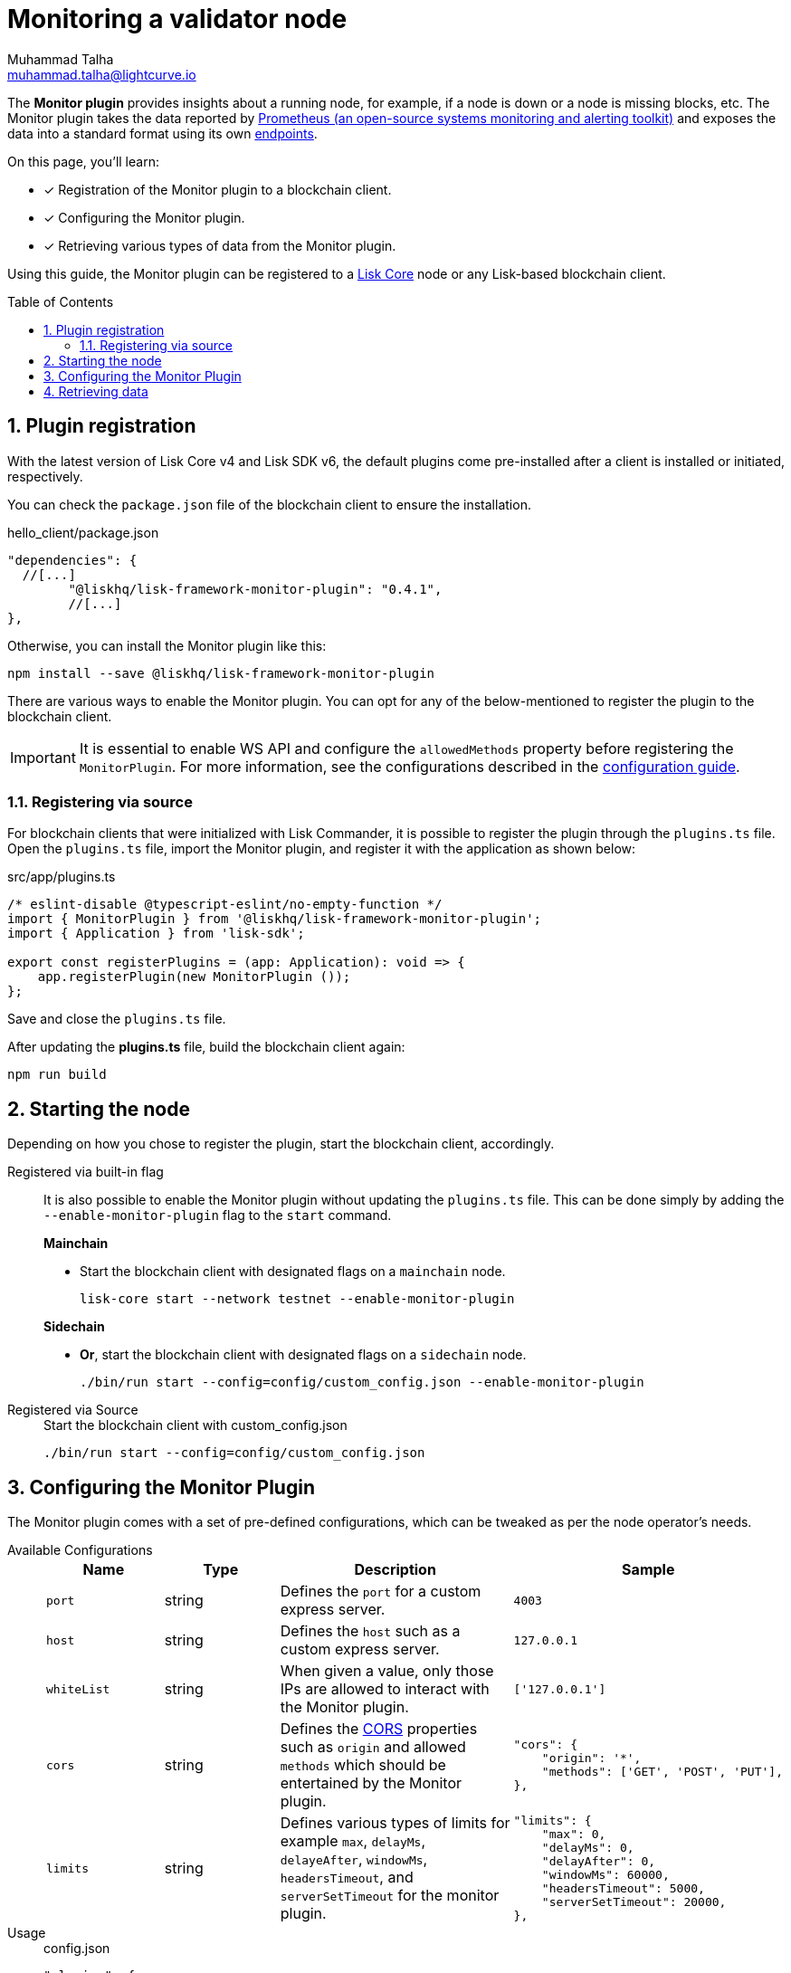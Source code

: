 = Monitoring a validator node
Muhammad Talha <muhammad.talha@lightcurve.io>
// Settings
:toc: preamble
:toclevels: 5
:page-toclevels: 3
:idprefix:
:idseparator: -
:sectnums:
:experimental:

// External URLs
:url_plugin_monitor: {site-url}/lisk-sdk/v6/references/typedoc/modules/_liskhq_lisk_framework_monitor_plugin.html
:url_plugin_monitor_config: {site-url}/lisk-sdk/v6/references/typedoc/modules/_liskhq_lisk_framework_monitor_plugin.html#$config-options
:url_cors_intro: https://developer.mozilla.org/en-US/docs/Web/HTTP/CORS
:url_prometheus: https://prometheus.io/docs/introduction/overview/
:url_monitor_endpoints: https://github.com/LiskHQ/lisk-sdk/blob/development/framework-plugins/lisk-framework-monitor-plugin/src/endpoint.ts

// Project URLs
:url_guides_config: build-blockchain/configuration.adoc
:url_guides_config_hello: {url_guides_config}#example-configuration-for-the-hello-world-client
:url_core_index: lisk-core::index.adoc

The *Monitor plugin* provides insights about a running node, for example, if a node is down or a node is missing blocks, etc.
The Monitor plugin takes the data reported by {url_prometheus}[Prometheus (an open-source systems monitoring and alerting toolkit)^] and exposes the data into a standard format using its own <<retrieving-data ,endpoints>>.

====
On this page, you'll learn:

* [x] Registration of the Monitor plugin to a blockchain client.
* [x] Configuring the Monitor plugin.
* [x] Retrieving various types of data from the Monitor plugin.
====

Using this guide, the Monitor plugin can be registered to a xref:{url_core_index}[Lisk Core] node or any Lisk-based blockchain client.

== Plugin registration
With the latest version of Lisk Core v4 and Lisk SDK v6, the default plugins come pre-installed after a client is installed or initiated, respectively.
 
You can check the `package.json` file of the blockchain client to ensure the installation.

.hello_client/package.json
[source,json]
----
"dependencies": {
  //[...]
	"@liskhq/lisk-framework-monitor-plugin": "0.4.1",
	//[...]
},
----

Otherwise, you can install the Monitor plugin like this:
 
[source,bash]
----
npm install --save @liskhq/lisk-framework-monitor-plugin
----

There are various ways to enable the Monitor plugin.
You can opt for any of the below-mentioned to register the plugin to the blockchain client.

[IMPORTANT]
====
It is essential to enable WS API and configure the `allowedMethods` property before registering the `MonitorPlugin`.
For more information, see the configurations described in the xref:{url_guides_config_hello}[configuration guide].
====

=== Registering via source
For blockchain clients that were initialized with Lisk Commander, it is possible to register the plugin through the `plugins.ts` file.
Open the `plugins.ts` file, import the Monitor plugin, and register it with the application as shown below:

.src/app/plugins.ts
[source,typescript]
----
/* eslint-disable @typescript-eslint/no-empty-function */
import { MonitorPlugin } from '@liskhq/lisk-framework-monitor-plugin';
import { Application } from 'lisk-sdk';

export const registerPlugins = (app: Application): void => {
    app.registerPlugin(new MonitorPlugin ());
};

----

Save and close the `plugins.ts` file.

After updating the *plugins.ts* file, build the blockchain client again:

[source,bash]
----
npm run build
----

== Starting the node
Depending on how you chose to register the plugin, start the blockchain client, accordingly.

[tabs]
=====
Registered via built-in flag::
+
--
It is also possible to enable the Monitor plugin without updating the `plugins.ts` file.
This can be done simply by adding the `--enable-monitor-plugin` flag to the `start` command.

.*Mainchain*
* Start the blockchain client with designated flags on a `mainchain` node.
+
[source,bash]
----
lisk-core start --network testnet --enable-monitor-plugin
----

.*Sidechain*
* *Or*, start the blockchain client with designated flags on a `sidechain` node.
+
[source,bash]
----
./bin/run start --config=config/custom_config.json --enable-monitor-plugin
----
--
Registered via Source::
+
--

.Start the blockchain client with custom_config.json
[source,bash]
----
./bin/run start --config=config/custom_config.json 
----
--
=====


== Configuring the Monitor Plugin
The Monitor plugin comes with a set of pre-defined configurations, which can be tweaked as per the node operator's needs.

[tabs]
=====
Available Configurations::
+
--
[cols="1,1,2,2",options="header",stripes="hover"]
|===
|Name
|Type
|Description
|Sample

|`port`
|string
|Defines the `port` for a custom express server.
|`4003`

|`host`
|string
|Defines the `host` such as a custom express server.
|`127.0.0.1`

|`whiteList`
|string
|When given a value, only those IPs are allowed to interact with the Monitor plugin.
|`['127.0.0.1']`

|`cors`
|string
|Defines the {url_cors_intro}[CORS^] properties such as `origin` and allowed `methods` which should be entertained by the Monitor plugin.
a|
[source,json]
----
"cors": {
    "origin": '*',
    "methods": ['GET', 'POST', 'PUT'],
},
----

|`limits`
|string
|Defines various types of limits for example `max`, `delayMs`, `delayeAfter`, `windowMs`, `headersTimeout`, and `serverSetTimeout` for the monitor plugin.
a|
[source,json]
----
"limits": {
    "max": 0,
    "delayMs": 0,
    "delayAfter": 0,
    "windowMs": 60000,
    "headersTimeout": 5000,
    "serverSetTimeout": 20000,
},
----
|===
--
Usage::
+
--
.config.json
[source,json]
----
"plugins": {
    "monitor": {
        "port": "9000"
    }
}
----
--
=====


== Retrieving data
The monitor plugin exposes four endpoints that return important data about a validator's node.
The following table briefly describes each:

[cols="3,~",options="header",stripes="hover"]
|===
|Name
|Description

|monitor_getTransactionStats
|Returns the data about the number of times a transaction is received on an average from the network for a given number of connected peers.

|monitor_getBlockStats
|Returns the data about the number of times a block is received on an average from the network for a given number of connected peers.

|monitor_getNetworkStats
|Returns the data about the number of connected/disconnected peers, and the number of outgoing/incoming connections with several peers at a certain height.

|monitor_getForkStats
|Returns the data about the number of fork events and related block headers.
|===

Once the Monitor plugin is enabled on a node, the aforementioned endpoints can be invoked to get the latest status of a node.
For more information about each endpoint, see {url_monitor_endpoints}[lisk-framework-monitor-plugin/src
/endpoint.ts^].